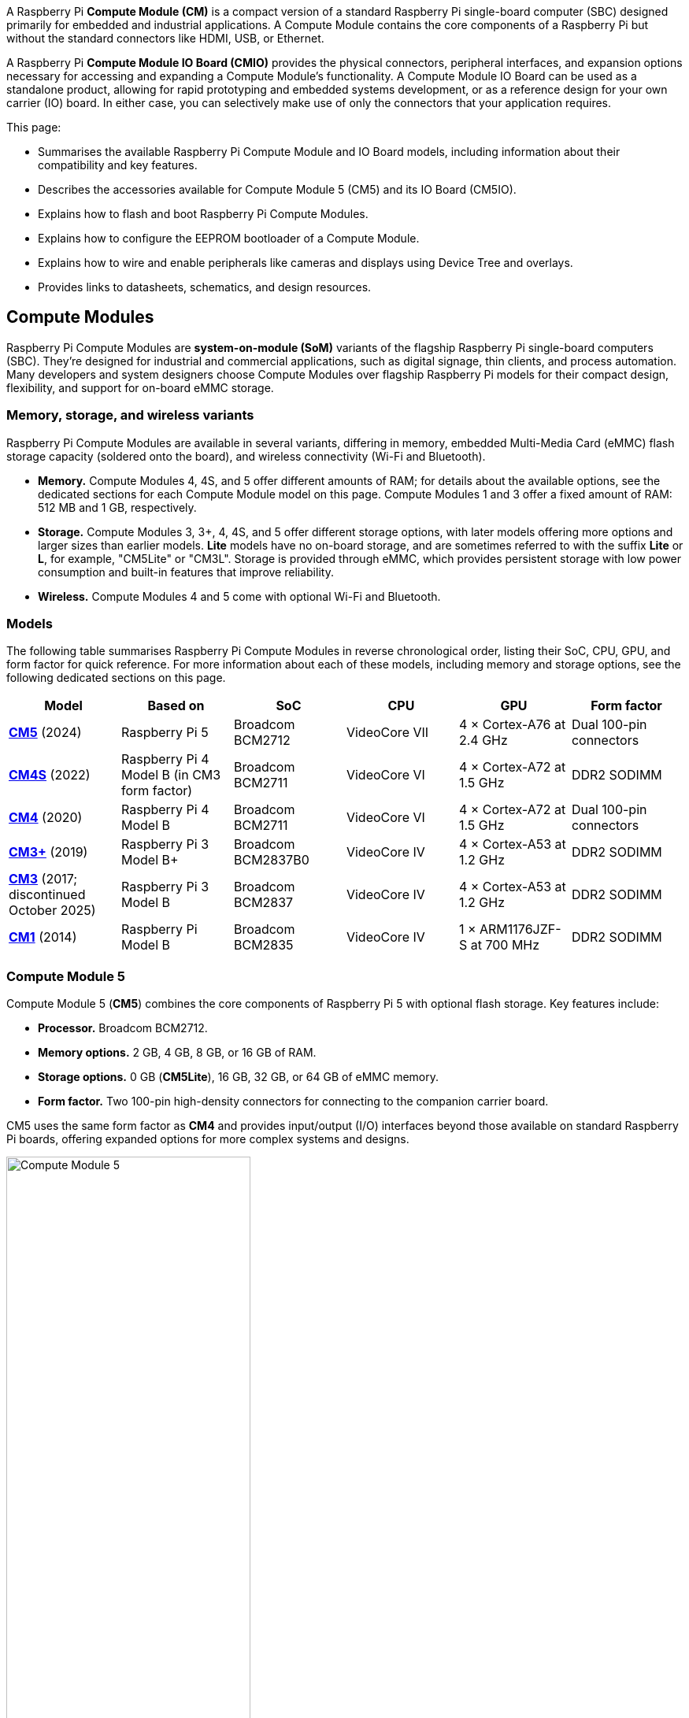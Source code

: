 A Raspberry Pi *Compute Module (CM)* is a compact version of a standard Raspberry Pi single-board computer (SBC) designed primarily for embedded and industrial applications. A Compute Module contains the core components of a Raspberry Pi but without the standard connectors like HDMI, USB, or Ethernet.

A Raspberry Pi *Compute Module IO Board (CMIO)* provides the physical connectors, peripheral interfaces, and expansion options necessary for accessing and expanding a Compute Module's functionality. A Compute Module IO Board can be used as a standalone product, allowing for rapid prototyping and embedded systems development, or as a reference design for your own carrier (IO) board. In either case, you can selectively make use of only the connectors that your application requires. 

This page:

* Summarises the available Raspberry Pi Compute Module and IO Board models, including information about their compatibility and key features.
* Describes the accessories available for Compute Module 5 (CM5) and its IO Board (CM5IO).
* Explains how to flash and boot Raspberry Pi Compute Modules.
* Explains how to configure the EEPROM bootloader of a Compute Module.
* Explains how to wire and enable peripherals like cameras and displays using Device Tree and overlays.
* Provides links to datasheets, schematics, and design resources.

== Compute Modules

Raspberry Pi Compute Modules are *system-on-module (SoM)* variants of the flagship Raspberry Pi single-board computers (SBC). They're designed for industrial and commercial applications, such as digital signage, thin clients, and process automation. Many developers and system designers choose Compute Modules over flagship Raspberry Pi models for their compact design, flexibility, and support for on-board eMMC storage.

=== Memory, storage, and wireless variants

Raspberry Pi Compute Modules are available in several variants, differing in memory, embedded Multi-Media Card (eMMC) flash storage capacity (soldered onto the board), and wireless connectivity (Wi-Fi and Bluetooth).

* *Memory.* Compute Modules 4, 4S, and 5 offer different amounts of RAM; for details about the available options, see the dedicated sections for each Compute Module model on this page. Compute Modules 1 and 3 offer a fixed amount of RAM: 512 MB and 1 GB, respectively.
* *Storage.* Compute Modules 3, 3+, 4, 4S, and 5 offer different storage options, with later models offering more options and larger sizes than earlier models. *Lite* models have no on-board storage, and are sometimes referred to with the suffix *Lite* or *L*, for example, "CM5Lite" or "CM3L". Storage is provided through eMMC, which provides persistent storage with low power consumption and built-in features that improve reliability.
* *Wireless.* Compute Modules 4 and 5 come with optional Wi-Fi and Bluetooth.

=== Models

The following table summarises Raspberry Pi Compute Modules in reverse chronological order, listing their SoC, CPU, GPU, and form factor for quick reference. For more information about each of these models, including memory and storage options, see the following dedicated sections on this page.

[cols="1,1,1,1,1,1", options="header"]
|===
|Model|Based on|SoC|CPU|GPU|Form factor

| <<cm5, *CM5*>> (2024)
| Raspberry Pi 5
| Broadcom BCM2712
|VideoCore VII
| 4 × Cortex-A76 at 2.4 GHz
|Dual 100-pin connectors

| <<cm4s, *CM4S*>> (2022)
| Raspberry Pi 4 Model B (in CM3 form factor)
| Broadcom BCM2711
|VideoCore VI
| 4 × Cortex-A72 at 1.5 GHz
|DDR2 SODIMM

| <<cm4, *CM4*>> (2020)
| Raspberry Pi 4 Model B
| Broadcom BCM2711
|VideoCore VI
| 4 × Cortex-A72 at 1.5 GHz
|Dual 100-pin connectors

| <<cm3plus, *CM3+*>> (2019)
| Raspberry Pi 3 Model B+
| Broadcom BCM2837B0
|VideoCore IV
| 4 × Cortex-A53 at 1.2 GHz
|DDR2 SODIMM

| <<cm3, *CM3*>> (2017; discontinued October 2025)
| Raspberry Pi 3 Model B
| Broadcom BCM2837
|VideoCore IV
| 4 × Cortex-A53 at 1.2 GHz
|DDR2 SODIMM

| <<cm1, *CM1*>> (2014)
| Raspberry Pi Model B
| Broadcom BCM2835
|VideoCore IV
| 1 × ARM1176JZF-S at 700 MHz
|DDR2 SODIMM

|===

[[cm5]]
=== Compute Module 5

Compute Module 5 (*CM5*) combines the core components of Raspberry Pi 5 with optional flash storage. Key features include:

* *Processor.* Broadcom BCM2712.
* *Memory options.* 2 GB, 4 GB, 8 GB, or 16 GB of RAM.
* *Storage options.* 0 GB (*CM5Lite*), 16 GB, 32 GB, or 64 GB of eMMC memory.
* *Form factor.* Two 100-pin high-density connectors for connecting to the companion carrier board.

CM5 uses the same form factor as *CM4* and provides input/output (I/O) interfaces beyond those available on standard Raspberry Pi boards, offering expanded options for more complex systems and designs.

.Compute Module 5
image::images/cm5.png[alt="Compute Module 5", width="60%"]

[[cm4s]]
=== Compute Module 4S

Compute Module 4S (*CM4S*) combines the core components of Raspberry Pi 4 with optional flash storage. Key features include:

* *Processor.* Broadcom BCM2711.
* *Memory options.* 1 GB, 2 GB, 4 GB, or 8 GB of RAM.
* *Storage options.* 0 GB (*CM4SLite*), 8 GB, 16 GB, or 32 GB of eMMC memory.
* *Form factor.* Standard DDR2 SODIMM module.

Unlike *CM4*, CM4S retains the DDR2 SODIMM form factor used in *CM1*, *CM3*, and *CM3+*.

.Compute Module 4S
image::images/cm4s.jpg[alt="Compute Module 4S", width="60%"]

[[cm4]]
=== Compute Module 4

Compute Module 4 (*CM4*) combines the core components of Raspberry Pi 4 with optional flash storage. Key features include:

* *Processor.* Broadcom BCM2711.
* *Memory options.* 1 GB, 2 GB, 4 GB, or 8 GB of RAM.
* *Storage options.* 0 GB (*CM4Lite*), 8 GB, 16 GB, or 32 GB of eMMC memory.
* *Form factor.* Two 100-pin high-density connectors for connecting to the companion carrier board.
* *Temperature range options.* Operating temperature of -20°C to +85°C for standard variants or -40°C to +85°C for wider applications.

Unlike earlier modules (*CM1*, *CM3*, *CM3+*), CM4 moved away from the DDR2 SODIMM form factor to a dual 100-pin high-density connector layout, which results in a smaller physical footprint. This redesign supports the following additional features:

* Dual HDMI connectors
* PCIe support
* Ethernet connector

.Compute Module 4
image::images/cm4.jpg[alt="Compute Module 4", width="60%"]

[[cm3plus]]
=== Compute Module 3+

Compute Module 3+ (*CM3+*) combines the core components of Raspberry Pi 3 Model B+ with optional flash storage. Key features include:

* *Processor.* Broadcom BCM2837B0.
* *Memory*. 1 GB of RAM.
* *Storage options.* 0 GB (*CM3+Lite*) or 8 GB, 16 GB, or 32 GB of eMMC flash memory.
* *Form factor.* Standard DDR2 SODIMM module.

.Compute Module 3+
image::images/cm3-plus.jpg[alt="Compute Module 3+", width="60%"]

[[cm3]]
=== Compute Module 3

IMPORTANT: Raspberry Pi Compute Module 3 (CM3) and Compute Module 3 Lite (CM3Lite) have reached End-of-Life (EoL) due to the discontinuation of the core SoC used in these products. The official EoL date was 16 October 2025. The closest equivalent to CM3 is Raspberry Pi <<cm3plus, Compute Module 3+>>, which offers the same mechanical footprint, improved thermal design, and a BCM2837B0 processor, and so is recommended for existing designs. For new designs requiring the SODIMM form factor, we recommend <<cm4s, Compute Module 4S>>. For all other new designs, we recommend <<cm4, Compute Module 4>> or <<cm5, Compute Module 5>>. For more information, see the official https://pip-assets.raspberrypi.com/categories/1284-eol-notices/documents/RP-009286-PC-1-OBS2_%20Raspberry%20Pi%20Compute%20Module%203%20and%20Raspberry%20Pi%20Compute%20Module%203%20Lite.pdf?disposition=inline[Obsolescence Notice].

Compute Module 3 (*CM3*) combines the core components of Raspberry Pi 3 with an optional 4 GB of flash storage. Key features include:

* *Processor.* Broadcom BCM2837.
* *Memory.* 1 GB of RAM.
* *Storage options.* 0 GB (*CM3Lite*) or 4 GB of eMMC flash memory.
* *Form factor.* Standard DDR2 SODIMM module.

.Compute Module 3
image::images/cm3.jpg[alt="Compute Module 3", width="60%"]

[[cm1]]
=== Compute Module 1

Compute Module 1 (*CM1*) combines the core components of Raspberry Pi Model B with 4 GB of flash storage. Key features include:

* *Processor.* Broadcom BCM2835.
* *Memory.* 512 MB of RAM.
* *Storage.* 4 GB of eMMC flash memory.
* *Form factor.* Standard DDR2 SODIMM module.

.Compute Module 1
image::images/cm1.jpg[alt="Compute Module 1", width="60%"]

== IO Boards

A Raspberry Pi Compute Module IO Board is the companion carrier board that provides the necessary connectors to interface with various input/output (I/O) peripherals on your Compute Module. Raspberry Pi Compute Module IO Boards provide the following functionality:

* Supply power to the Compute Module.
* Connect general-purpose input/output (GPIO) pins to standard pin headers so that you can attach sensors or electronics.
* Make camera and display interfaces available through flat flexible cable (FFC) connectors.
* Make HDMI signals available through HDMI connectors.
* Make USB interfaces available through standard USB connectors for peripheral devices.
* Provide LEDs that indicate power and activity status.
* Enable eMMC programming over USB for flashing the module's on-board storage.
* On CM4IO and CM5IO, expose PCIe through connectors so that you can attach storage or peripheral devices like SSDs or network adapters.

Raspberry Pi IO Boards are general-purpose boards designed for development, testing, and prototyping Compute Modules. For production use, you might design a smaller, custom carrier board that includes only the connectors you need for your use case.

[[io-board-compatibility]]
=== IO Boards and compatibility

Not all IO Boards work with all Compute Module models. The following table summarises Raspberry Pi Compute Module IO Boards in reverse chronological order, listing their compatible Compute Modules (which include Lite versions), power input, and size. For more information about each of these boards, including available interfaces, see the following dedicated sections on this page.

[cols="1,1,1,1", options="header"]
|===
|IO Board|Compatible CM|Power input|Size

| <<cm5io, *Compute Module 5 IO Board (CM5IO)*>> (2024)
| <<cm5, CM5>>; CM4 with reduced functionality
| 5 V through USB Type-C
|160 mm × 90 mm

| <<cm4io, *Compute Module 4 IO Board (CM4IO)*>> (2020)
| <<cm4, CM4>>; CM5 with reduced functionality
| 5 V through the GPIO header or 12 V through the DC barrel jack
|160 mm × 90 mm

| <<cmio, *Compute Module IO Board version 3 (CMIO3)*>> (2017)
| <<cm1, CM1>>, <<cm3, CM3>>, <<cm3plus, CM3+>>, and <<cm4s, CM4S>>
| 5 V through GPIO or a micro USB connector
| 85 mm × 105 mm

| <<cmio, *Compute Module IO Board version 1 (CMIO; CMIO1)*>> (2014)
| <<cm1, CM1>>
| 5 V through GPIO or a micro USB connector.
| 85 mm × 105 mm

|===

[[cm5io]]
=== Compute Module 5 IO Board

.Compute Module 5 IO Board
image::images/cm5io.png[alt="Compute Module 5 IO Board", width="60%"]

The Compute Module 5 IO Board (CM5IO) provides the following:

* *Power and control connectors.*
** USB-C power using the same standard as Raspberry Pi 5: 5 V at 5 A (25 W) or 5 V at 3 A (15 W) with a 600 mA peripheral limit.
** A power button for CM5.
** Real-time clock (RTC) battery socket.
* *Video and display connectors.*
** Two HDMI connectors.
** Two MIPI DSI/CSI-2 combined display/camera FPC connectors (22-pin, 0.5 mm pitch cable).
* *Networking and connectivity connectors.*
** Two USB 3.0 (Type-A) connectors for keyboards, storage, or peripherals.
** A USB 2.0 (Type-C) connector for flashing CM5 or additional peripherals.
** A Gigabit Ethernet RJ45 with PoE support.
* *Expansion and storage options.*
** A M.2 M key PCIe socket compatible with the 2230, 2242, 2260, and 2280 form factors.
** A microSD card slot (only for use with *CM5Lite*, which has no eMMC; other variants ignore the slot).
** HAT footprint with 40-pin GPIO connector.
** PoE header.
* *Configuration options.*
** Jumpers to disable features such as eMMC boot, EEPROM write, and wireless connectivity.
** Selectable 1.8 V or 3.3 V GPIO voltage.
* *Fan connector.* A four-pin JST-SH PWM fan connector.

[[cm4io]]
=== Compute Module 4 IO Board

.Compute Module 4 IO Board
image::images/cm4io.jpg[alt="Compute Module 4 IO Board", width="60%"]

The Compute Module 4 IO Board (CM4IO) provides the following:

* *Power and control connectors.*
** 5 V through the GPIO header or 12 V input through barrel jack; supports up to 26 V if PCIe is unused.
** Real-time clock (RTC) battery socket.
* *Video and display connectors.*
** Two HDMI connectors.
** Two MIPI DSI display FPC connectors (22-pin, 0.5 mm pitch cable).
** Two MIPI CSI-2 camera FPC connectors (22-pin, 0.5 mm pitch cable).
* *Networking and connectivity connectors.* 
** Two USB 2.0 connectors.
** A micro USB upstream port.
** A Gigabit Ethernet RJ45 with PoE support.
* *Expansion and storage options.*
** PCIe Gen 2 socket.
** A microSD card slot (only for use with *CM4Lite*, which has no eMMC; other variants ignore the slot).
** HAT footprint with 40-pin GPIO connector.
** PoE header.
* *Configuration options.*
** Jumpers to disable features such as eMMC boot, EEPROM write, and wireless connectivity.
** Selectable 1.8 V or 3.3 V GPIO voltage.
* *Fan connector.* Fan connector supporting standard 12 V fans with PWM drive.

[[cmio]]
=== Compute Module IO Board (versions 1 and 3)

.Compute Module IO Board
image::images/cmio.jpg[alt="Compute Module IO Board", width="60%"]

There are two variants of the Compute Module IO Board:

* Version 1 (CMIO), compatible only with <<cm1, CM1>>.
* Version 3 (CMIO3), compatible with <<cm1, CM1>>, <<cm3, CM3>>, <<cm3plus, CM3+>>, and <<cm4s, CM4S>>. This version adds a microSD card slot that doesn't exist on CMIO (version 1).

The Compute Module IO Board (CMIO and CMIO3) provides the following:

* *Power and control connectors.* 5 V input through GPIO or a micro USB connector.
* *Video and display connectors.*
** One Full size Type A HDMI.
** Two MIPI DSI display FPC connectors (22-pin, 0.5 mm pitch cable).
** Two MIPI CSI-2 camera FPC connectors (22-pin, 0.5 mm pitch cable).
* *Networking and connectivity connectors.* One USB 2.0 Type-A connector.
* *Expansion and storage options.*
** 200-pin DDR2 SODIMM connector.
** 46 GPIO pins.
** (CMIO3 only) A microSD card slot (only for use with *CM3Lite*, which has no eMMC).

== CM5 and CM5IO accessories

Raspberry Pi offers the following accessories for CM5 and CM5IO:

* <<case, CM5IO Case>>, a two-piece metal enclosure for a CM5IO (and attached CM5). The case also optionally fits an antenna and cooler.
* <<antenna, Antenna (CM4 and CM5)>>, a 2.4 GHz and 5 GHz antenna for wireless connectivity through CM5. The Raspberry Pi Antenna is also compatible with CM4.
* <<cooler, CM5 Cooler>>, a passive heat sink to dissipate heat from CM5.

[[case]]
=== CM5IO Case

.Compute Module 5 IO Board Case
image::images/cm5io-case.png[alt="Compute Module 5 IO Board Case", width="60%"]

The Compute Module 5 IO Board Case provides physical protection for CM5IO and its attached CM5. It includes:

* Cut-outs for externally facing connectors and LEDs.
* A pre-installed, controllable fan that you can remove.
* An attachment point for a *Raspberry Pi Antenna Kit*.
* Space for a *Raspberry Pi Cooler*.
* Space for accessories connected to the IO board, such as an M.2 SSD or PoE+ HAT+.

.Compute Module 5 IO Board Case ports
image::images/cm5io-case-front.png[alt="the port selection on the Compute Module 5 IO Board Case", width="60%"]

The CM5IO Case is a two-piece enclosure that, when assembled, measures 170 mm × 94 mm × 28 mm. It's made of sheet metal and weighs approximately 350 g. For thermal management, the case includes a pre-installed fan that directs airflow over your CM5 and CM5IO components. You can remove or replace the fan depending on your cooling requirements. You can also optionally add a <<cooler, CM5 Cooler>> for improved thermal performance.

.CM5 case physical specification
image::images/cm5-case-physical.png[alt="CM5 Case physical specification", width="80%"]

To mount a CM5IO inside your case:

. *Attach your CM5 to your CM5IO.* Rotate your CM5 90 degrees to the right to align the dual 100-pin connectors on your CM5 with those on your CM5IO and press gently but firmly to attach them. The mounting holes should also align.
. *Open the case.* Unscrew and remove the four screws (two on the left side of the case and two on the right side of the case) using a Phillips screwdriver. Then, separate the top of the case from the base. Keep the screws in a safe place.
. *Install your CM5IO assembly into the case.* Place your CM5IO (with CM5 attached) into the base of the case, aligning it with the four mounting holes near the corners of the board. Ensure all externally facing connectors align with the corresponding cut-outs at the front of the case. Then, secure your CM5IO assembly to the base by screwing four M2.5 screws into the four mounting holes.
. *Connect or remove the fan.* 
** If using the pre-installed fan, plug the fan connector into the four-pin fan socket labelled *FAN (J14)* on your CM5IO.
** If you want to remove the fan, unscrew the four corner screws of the fan from the underside of the top of the case.
. *Optionally, attach an external antenna.* If you want to install an antenna, follow the instructions in <<antenna, Antenna (CM4 and CM5)>> on this page.
. *Optionally, attach the cooler.* If you want to install a cooler, follow the instructions in <<cooler, CM5 Cooler>>. If you're also attaching an antenna, attach the antenna's U.FL connector first for easier access.
. *Optionally, attach a camera or display.* If you're using a camera or a display, pass the flat cable through one of the slots at the back of the case and connect it to one of the *CAM/DISP* ports on your CM5IO.
. *Optionally, install an M.2 SSD.* If you want to install an M.2 SSD, insert it into the M.2 slot in the bottom-right corner of the CM5IO and secure it on the opposite end with a mounting screw.
. *Optionally, install a HAT.* If you want to install a HAT, align it with the 40-pin GPIO header and the mounting posts such that the HAT covers the battery slot, then press it firmly into place and secure it with screws.
. *Close the case.* Fold the top of the case back onto the base of the case, aligning the screw holes on the left and right sides of the case, and the power button on the back of the case. Screw the four screws back into place using a Phillips screwdriver, taking care not to overtighten them.

NOTE: The SD card slot is a push-push slot. To insert an SD card, push it into the SD card slot with the contacts facing downwards. To remove it, push it inwards towards the slot to release it and then pull it out.

[[antenna]]
=== Antenna (CM4 and CM5)

The Raspberry Pi Antenna Kit provides a certified external antenna to boost wireless reception on a CM4 or CM5.

.CM4 and CM5 antenna
image::images/cm4-cm5-antenna.jpg[alt="The Antenna, connected to CM4", width="60%"]

The antenna supports dual-band Wi-Fi and attaches to the https://en.wikipedia.org/wiki/Hirose_U.FL[U.FL connector] on your CM4 or CM5. The antenna is 108 mm at full height; the SMA to U.FL cable is 205 mm long.

.CM4 and CM5 antenna physical specification
image::images/cm4-cm5-antenna-physical.png[alt="CM4 and CM5 antenna physical specification", width="80%"]

You can use the antenna with the <<case, CM5IO Case>>. To attach the antenna to your Compute Module through the CM5IO Case, complete the first four steps outlined in <<case, CM5IO Case>>, and then complete following steps:

. *Connect the U.FL connector.* Connect the U.FL connector on the antenna cable to the U.FL-compatible connector on your Compute Module, next to the top-left mounting hole of your CM5. Do this before attaching a cooler (if using one) because the cooler can make it harder to attach the U.FL connector.
. *Insert the SMA connector.* Remove the rubber plug from the antenna port on the inside of the CM5IO Case. Then, from the inside of the case, push the SMA connector with the (flat side up) into the antenna port so that it extends through and is accessible from the outside.
. *Fasten the SMA connector into place.* Twist the retaining hexagonal nut and washer onto the SMA connector in a clockwise direction until it sits securely in place. Avoid excessive twisting when tightening to prevent damage.
. *Attach the antenna to the SMA connector.* Insert the SMA connector into the antenna port with the antenna facing outward and twist the antenna clockwise to secure it. 
. *Adjust the antenna.* Move the antenna into its final position by turning it up to a 90 degree angle.

You can now complete the remaining steps outlined in <<case, CM5IO Case>> for mounting a CM5IO inside your case.

.CM4 and CM5 antenna assembly diagram
image::images/cm4-cm5-antenna-assembly.svg[alt="CM4 and CM5 antenna assembly diagram", width="60%"]

To use the Antenna with your Compute Module, add a `dtparam` instruction in xref:../computers/config_txt.adoc[`/boot/firmware/config.txt`]. Add the following line to the end of the `config.txt` file: `dtparam=ant2`

[[cooler]]
=== CM5 Cooler

The CM5 Cooler is a passive heat sink that helps dissipate heat from your CM5, improving CPU performance and longevity. 

.CM5 cooler
image::images/cm5-cooler.jpg[alt="CM5 Cooler", width="60%"]

The CM5 Cooler dimensions are 41 mm × 56 mm × 12.7 mm. The cooler is an aluminum heat sink with a conductive silicone pad on the bottom. Newer versions of the <<case, CM5IO Case>> allow both the cooler and pre-installed fan to be used inside the case at the same time. If you have an older version of the CM5IO Case, you must remove the fan from the case to allow space for the cooler.

.CM5 cooler physical specification
image::images/cm5-cooler-physical.png[alt="CM5 Cooler physical specification", width="80%"]

To mount the cooler to your CM5:

. Remove the protective paper from the silicone pad on the bottom of cooler.
. Attach the silicone at the bottom of the cooler to the top of your CM5. Place the cooler on your CM5 such that the cutout in the cooler is above  the on-board antenna (the trapezoid-shaped area on the left of a CM5) and the https://en.wikipedia.org/wiki/Hirose_U.FL[U.FL connector] next to it (if it has one).
. Optionally, fasten screws in the mounting points found in each corner to secure the cooler. If you omit the screws, the bond between your cooler and your CM5 improves through time and use.
